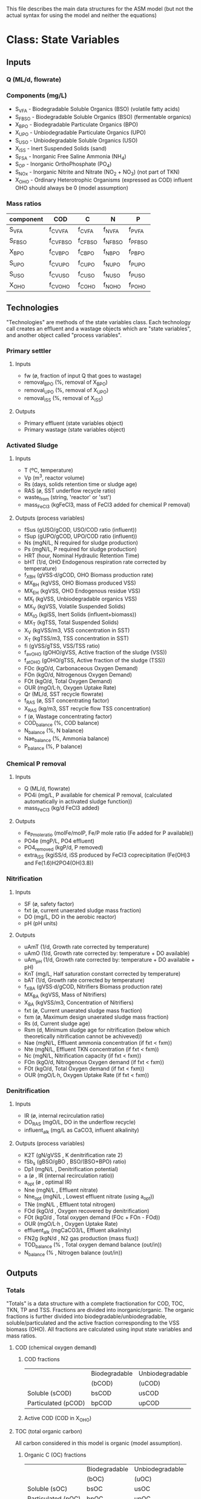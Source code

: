 This file describes the main data structures for the ASM model (but not the actual syntax for using the model and neither the equations)

* Class: State Variables
** Inputs
*** Q (ML/d, flowrate)
*** Components (mg/L)
- S_VFA  - Biodegradable Soluble Organics (BSO) (volatile fatty acids)
- S_FBSO - Biodegradable Soluble Organics (BSO) (fermentable organics)
- X_BPO  - Biodegradable Particulate Organics (BPO)
- X_UPO  - Unbiodegradable Particulate Organics (UPO)
- S_USO  - Unbiodegradable Soluble Organics (USO)
- X_iSS  - Inert Suspended Solids (sand)
- S_FSA  - Inorganic Free Saline Ammonia (NH_4)
- S_OP   - Inorganic OrthoPhosphate (PO_4)
- S_NOx  - Inorganic Nitrite and Nitrate (NO_2 + NO_3) (not part of TKN)
- X_OHO  - Ordinary Heterotrophic Organisms (expressed as COD) influent OHO should always be 0 (model assumption)
*** Mass ratios
| component | COD       | C        | N        | P        |
|-----------+-----------+----------+----------+----------|
| S_VFA     | f_CV_VFA  | f_C_VFA  | f_N_VFA  | f_P_VFA  |
| S_FBSO    | f_CV_FBSO | f_C_FBSO | f_N_FBSO | f_P_FBSO |
| X_BPO     | f_CV_BPO  | f_C_BPO  | f_N_BPO  | f_P_BPO  |
| S_UPO     | f_CV_UPO  | f_C_UPO  | f_N_UPO  | f_P_UPO  |
| S_USO     | f_CV_USO  | f_C_USO  | f_N_USO  | f_P_USO  |
| X_OHO     | f_CV_OHO  | f_C_OHO  | f_N_OHO  | f_P_OHO  |

** Technologies
"Technologies" are methods of the state variables class. Each technology call creates an effluent and a wastage objects which are "state variables", and another object called "process variables".
*** Primary settler
**** Inputs
- fw          (ø, fraction of input Q that goes to wastage)
- removal_BPO (%, removal of X_BPO)
- removal_UPO (%, removal of X_UPO)
- removal_iSS (%, removal of X_iSS)
**** Outputs
- Primary effluent (state variables object)
- Primary wastage (state variables object)
*** Activated Sludge
**** Inputs
- T (ºC, temperature)
- Vp (m^3, reactor volume)
- Rs (days, solids retention time or sludge age)
- RAS (ø, SST underflow recycle ratio)
- waste_from (string, 'reactor' or 'sst')
- mass_FeCl3 (kgFeCl3, mass of FeCl3 added for chemical P removal)
**** Outputs (process variables)
- fSus        (gUSO/gCOD,   USO/COD ratio (influent))
- fSup        (gUPO/gCOD,   UPO/COD ratio (influent))
- Ns          (mgN/L,       N required for sludge production)
- Ps          (mgN/L,       P required for sludge production)
- HRT         (hour,        Nominal Hydraulic Retention Time)
- bHT         (1/d,         OHO Endogenous respiration rate corrected by temperature)
- f_XBH       (gVSS·d/gCOD, OHO Biomass production rate)
- MX_BH       (kgVSS,       OHO Biomass produced VSS)
- MX_EH       (kgVSS,       OHO Endogenous residue VSS)
- MX_I        (kgVSS,       Unbiodegradable organics VSS)
- MX_V        (kgVSS,       Volatile Suspended Solids)
- MX_IO       (kgiSS,       Inert Solids (influent+biomass))
- MX_T        (kgTSS,       Total Suspended Solids)
- X_V         (kgVSS/m3,    VSS concentration in SST)
- X_T         (kgTSS/m3,    TSS concentration in SST)
- fi          (gVSS/gTSS,   VSS/TSS ratio)
- f_avOHO     (gOHO/gVSS,   Active fraction of the sludge (VSS))
- f_atOHO     (gOHO/gTSS,   Active fraction of the sludge (TSS))
- FOc         (kgO/d,       Carbonaceous Oxygen Demand)
- FOn         (kgO/d,       Nitrogenous Oxygen Demand)
- FOt         (kgO/d,       Total Oxygen Demand)
- OUR         (mgO/L·h,     Oxygen Uptake Rate)
- Qr          (ML/d,        SST recycle flowrate)
- f_RAS       (ø,           SST concentrating factor)
- X_RAS       (kg/m3,       SST recycle flow TSS concentration)
- f           (ø,           Wastage concentrating factor)
- COD_balance (%,           COD balance)
- N_balance   (%,           N balance)
- Nae_balance (%,           Ammonia balance)
- P_balance   (%,           P balance)
*** Chemical P removal
**** Inputs
- Q (ML/d, flowrate)
- PO4i (mg/L, P available for chemical P removal, (calculated automatically in activated sludge function))
- mass_FeCl3 (kg/d FeCl3 added)
**** Outputs
- Fe_P_mole_ratio  (molFe/molP, Fe/P mole ratio (Fe added for P available))
- PO4e             (mgP/L,      PO4 effluent)
- PO4_removed      (kgP/d,      P removed)
- extra_iSS        (kgiSS/d,    iSS produced by FeCl3 coprecipitation (Fe(OH)3 and Fe(1.6)H2PO4(OH)3.8))
*** Nitrification
**** Inputs
- SF  (ø, safety factor)
- fxt (ø, current unaerated sludge mass fraction)
- DO  (mg/L, DO in the aerobic reactor)
- pH  (pH units)
**** Outputs
- uAmT   (1/d,         Growth rate corrected by temperature)
- uAmO   (1/d,         Growth rate corrected by: temperature + DO available)
- uAm_pH (1/d,         Growth rate corrected by: temperature + DO available + pH)
- KnT    (mg/L,        Half saturation constant corrected by temperature)
- bAT    (1/d,         Growth rate corrected by temperature)
- f_XBA  (gVSS·d/gCOD, Nitrifiers Biomass production rate)
- MX_BA  (kgVSS,       Mass of Nitrifiers)
- X_BA   (kgVSS/m3,    Concentration of Nitrifiers)
- fxt    (ø,           Current unaerated sludge mass fraction)
- fxm    (ø,           Maximum design unaerated sludge mass fraction)
- Rs     (d,           Current sludge age)
- Rsm    (d,           Minimum sludge age for nitrification (below which theoretically nitrification cannot be achiveved))
- Nae    (mgN/L,       Effluent ammonia concentration (if fxt < fxm))
- Nte    (mgN/L,       Effluent TKN concentration (if fxt < fxm))
- Nc     (mgN/L,       Nitrification capacity (if fxt < fxm))
- FOn    (kgO/d,       Nitrogenous Oxygen demand (if fxt < fxm))
- FOt    (kgO/d,       Total Oxygen demand (if fxt < fxm))
- OUR    (mgO/L·h,     Oxygen Uptake Rate (if fxt < fxm))
*** Denitrification
**** Inputs
- IR           (ø, internal recirculation ratio)
- DO_RAS       (mgO/L, DO in the underflow recycle)
- influent_alk (mg/L as CaCO3, influent alkalinity)
**** Outputs (process variables)
- K2T          (gN/gVSS  , K denitrification rate 2)
- fSb_s        (gBSO/gBO , BSO/(BSO+BPO) ratio)
- Dp1          (mgN/L    , Denitrification potential)
- a            (ø        , IR (internal recirculation ratio))
- a_opt        (ø        , optimal IR)
- Nne          (mgN/L    , Effluent nitrate)
- Nne_opt      (mgN/L    , Lowest effluent nitrate (using a_opt))
- TNe          (mgN/L    , Effluent total nitrogen)
- FOd          (kgO/d    , Oxygen recovered by denitrification)
- FOt          (kgO/d    , Total oxygen demand (FOc + FOn - FOd))
- OUR          (mgO/L·h  , Oxygen Uptake Rate)
- effluent_alk (mgCaCO3/L, Effluent alkalinity)
- FN2g         (kgN/d    , N2 gas production (mass flux))
- TOD_balance  (%        , Total oxygen demand balance (out/in))
- N_balance    (%        , Nitrogen balance (out/in))
** Outputs
*** Totals
"Totals" is a data structure with a complete fractionation for COD, TOC, TKN, TP and TSS.
Fractions are divided into inorganic/organic. The organic fractions is further divided into biodegradable/unbiodegradable, soluble/particulated and the active fraction corresponding to the VSS biomass (OHO).
All fractions are calculated using input state variables and mass ratios.
**** COD (chemical oxygen demand)
***** COD fractions
|                     | Biodegradable | Unbiodegradable |
|                     | (bCOD)        | (uCOD)          |
|---------------------+---------------+-----------------|
| Soluble (sCOD)      | bsCOD         | usCOD           |
| Particulated (pCOD) | bpCOD         | upCOD           |
|---------------------+---------------+-----------------|
***** Active COD (COD in X_OHO)
**** TOC (total organic carbon)
All carbon considered in this model is organic (model assumption).
***** Organic C (OC) fractions
|                     | Biodegradable | Unbiodegradable |
|                     | (bOC)         | (uOC)           |
|---------------------+---------------+-----------------|
| Soluble (sOC)       | bsOC          | usOC            |
| Particulated (pOC)  | bpOC          | upOC            |
|---------------------+---------------+-----------------|
***** Active OC (OC in X_OHO)
**** TKN (total kjeldahl nitrogen)
***** Inorganic N (NH_4, Free Saline Ammonia, S_FSA)
***** Organic N (ON) fractions
|                     | Biodegradable | Unbiodegradable |
|                     | (bON)         | (uON)           |
|---------------------+---------------+-----------------|
| Soluble (sON)       | bsON          | usON            |
| Particulated (pON)  | bpON          | upON            |
|---------------------+---------------+-----------------|
***** Active N (ON in X_OHO)
**** TP (total phosphorus)
***** Inorganic P (PO_4, Orthophosphate, S_OP)
***** Organic P (OP) fractions
|                     | Biodegradable | Unbiodegradable |
|                     | (bOP)         | (uOP)           |
|---------------------+---------------+-----------------|
| Soluble (sOP)       | bsOP          | usOP            |
| Particulated (pOP)  | bpOP          | upOP            |
|---------------------+---------------+-----------------|
***** Active P (OP in X_OHO)
**** TSS (total suspended solids)
***** iSS (inorganic/inert SS)
***** VSS (volatile suspended solids)
- bVSS (biodegradable VSS)
- uVSS (unbiodegradable VSS)
- Active SS (X_OHO VSS)
*** Fluxes
This function takes all concentrations (mg/L, inputs and outputs) and converts them to mass fluxes (kg/d) using the flowrate (Q).
* Kinetic constants
** Activated sludge
| YH          | 0.450 gVSS/gCOD | heterotrophic yield (not affected by temperature) |
| bH          | 0.240 1/d       | heterotrophic endogenous respiration rate at 20ºC |
| theta_bH    | 1.029 ø         | bH temperature correction factor                  |
| k_v20       | 0.070 L/mgVSS·d | constant for not degraded bCOD (FBSO)             |
| theta_k_v20 | 1.035 ø         | k_v20 temperature correction factor               |
| fH          | 0.200 ø         | heterotrophic endogenous residue fraction         |
| f_iOHO      | 0.150 giSS/gVSS | iSS content of OHOs                               |
** Nitrification
| uAm       | 0.450 1/d       | autotrophic max specific growth rate at 20ºC    |
| theta_uAm | 1.123 ø         | uAm temperature correction factor               |
| K_O       | 0.400 mgDO/L    | autotrophic DO uA sensitivity constant          |
| theta_pH  | 2.350 ø         | autotrophic ph sensitivity coefficient          |
| Ki        | 1.130 ø         | autotrophic ph inhibition to uA                 |
| Kii       | 0.300 ø         | autotrophic ph inhibition to uA                 |
| Kmax      | 9.500 ø         | autotrophic ph inhibition to uA                 |
| YA        | 0.100 gVSS/gFSA | autotrophic yield                               |
| Kn        | 1.000 mgN/L     | ammonia half saturation coefficient at 20ºC     |
| theta_Kn  | 1.123 ø         | Kn temperature correction factor                |
| bA        | 0.040 1/d       | autotrophic endogenous respiration rate at 20ºC |
| theta_bA  | 1.029 ø         | bA temperature correction factor                |
** Denitrification
| K2_20    | 0.101 gN/gVSS·d | at 20ºC page 482 and 113                |
| theta_K2 | 1.080 ø         | temperature correction factor for K2_20 |
* Class: Plant
** Inputs
*** Influent (state variables object)
*** Configuration object
for example: {pst:true, nit:true, dn:true, cpr:true}
- "pst" stands for primary settler
- "nit" stands for nitrification
- "dn"  stands for denitrification
- "cpr" stands for chemical P removal
*** Parameters object
Object with all inputs for each technology (see State Variables/Technologies)
** Outputs
*** Process variables (varies with configuration, depending on the technologies activated)
Object
*** Effluents
**** Primary effluent
State variables object (it is equal to influent if configuration.pst==false).
**** Secondary effluent
State variables object
*** Wastages
**** Primary wastage
State variables object (it is null if configuration.pst==false)
**** Secondary wastage
State variables object
*** Possible errors (array of strings)
- Certain combinations of inputs could generate not desired process variables (results).
- For example:
['fxt > fxm', 'Rs < Rsm'].
